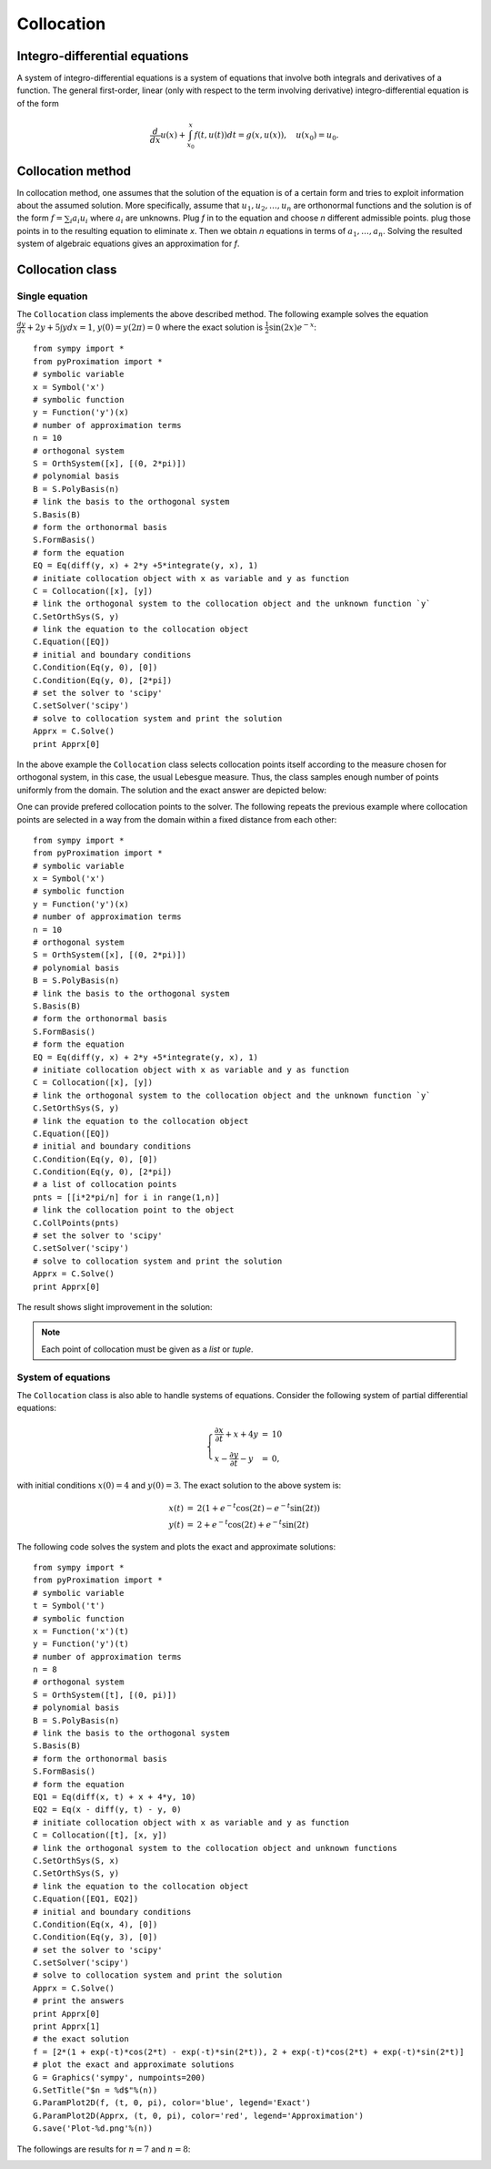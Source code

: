 =========================
Collocation
=========================

Integro-differential equations
===============================

A system of integro-differential equations is a system of equations that involve both integrals and derivatives of a function.
The general first-order, linear (only with respect to the term involving derivative) integro-differential equation is of the form

.. math::
	\frac{d}{dx}u(x) + \int_{x_0}^{x} f(t, u(t)) dt = g(x, u(x)),\quad u(x_0)=u_0.

Collocation method
=======================

In collocation method, one assumes that the solution of the equation is of a certain form and tries to exploit information about
the assumed solution.
More specifically, assume that :math:`u_1, u_2, \dots, u_n` are orthonormal functions and the solution is of the form :math:`f=\sum_i a_i u_i`
where :math:`a_i` are unknowns. 
Plug `f` in to the equation and choose `n` different admissible points. plug those points in to the resulting equation to eliminate `x`.
Then we obtain `n` equations in terms of :math:`a_1,\dots, a_n`. Solving the resulted system of algebraic equations gives an approximation for `f`.

Collocation class
========================

Single equation
---------------------

The ``Collocation`` class implements the above described method. The following example solves the equation
:math:`\frac{dy}{dx} + 2y + 5 \int y dx = 1`, :math:`y(0)=y(2\pi)=0` where the exact solution is :math:`\frac{1}{2}\sin(2x)e^{-x}`::

	from sympy import *
	from pyProximation import *
	# symbolic variable
	x = Symbol('x')
	# symbolic function
	y = Function('y')(x)
	# number of approximation terms
	n = 10
	# orthogonal system
	S = OrthSystem([x], [(0, 2*pi)])
	# polynomial basis
	B = S.PolyBasis(n)
	# link the basis to the orthogonal system
	S.Basis(B)
	# form the orthonormal basis
	S.FormBasis()
	# form the equation
	EQ = Eq(diff(y, x) + 2*y +5*integrate(y, x), 1)
	# initiate collocation object with x as variable and y as function
	C = Collocation([x], [y])
	# link the orthogonal system to the collocation object and the unknown function `y`
	C.SetOrthSys(S, y)
	# link the equation to the collocation object
	C.Equation([EQ])
	# initial and boundary conditions
	C.Condition(Eq(y, 0), [0])
	C.Condition(Eq(y, 0), [2*pi])
	# set the solver to 'scipy'
	C.setSolver('scipy')
	# solve to collocation system and print the solution
	Apprx = C.Solve()
	print Apprx[0]

In the above example the ``Collocation`` class selects collocation points itself according to the measure chosen for orthogonal system, in this case,
the usual Lebesgue measure. Thus, the class samples enough number of points uniformly from the domain. The solution and the exact answer are depicted 
below:

.. image:: ./images/CollExm01Smpl.png
   :height: 400px

One can provide prefered collocation points to the solver. The following repeats the previous example where collocation points are selected in a way from
the domain within a fixed distance from each other::

	from sympy import *
	from pyProximation import *
	# symbolic variable
	x = Symbol('x')
	# symbolic function
	y = Function('y')(x)
	# number of approximation terms
	n = 10
	# orthogonal system
	S = OrthSystem([x], [(0, 2*pi)])
	# polynomial basis
	B = S.PolyBasis(n)
	# link the basis to the orthogonal system
	S.Basis(B)
	# form the orthonormal basis
	S.FormBasis()
	# form the equation
	EQ = Eq(diff(y, x) + 2*y +5*integrate(y, x), 1)
	# initiate collocation object with x as variable and y as function
	C = Collocation([x], [y])
	# link the orthogonal system to the collocation object and the unknown function `y`
	C.SetOrthSys(S, y)
	# link the equation to the collocation object
	C.Equation([EQ])
	# initial and boundary conditions
	C.Condition(Eq(y, 0), [0])
	C.Condition(Eq(y, 0), [2*pi])
	# a list of collocation points
	pnts = [[i*2*pi/n] for i in range(1,n)]
	# link the collocation point to the object
	C.CollPoints(pnts)
	# set the solver to 'scipy'
	C.setSolver('scipy')
	# solve to collocation system and print the solution
	Apprx = C.Solve()
	print Apprx[0]

The result shows slight improvement in the solution:

.. image:: ./images/CollExm01NoSmpl.png
   :height: 400px

.. note::
	Each point of collocation must be given as a *list* or *tuple*.



System of equations
-------------------------
.. _ParamPlotExm:

The ``Collocation`` class is also able to handle systems of equations. Consider the following system of partial differential equations:

.. math::
	\left\lbrace
	\begin{array}{lcl}
		\frac{\partial x}{\partial t} + x + 4y & = & 10\\
		x - \frac{\partial y}{\partial t} - y & = & 0,
	\end{array}\right.

with initial conditions :math:`x(0) = 4` and :math:`y(0) = 3`. The exact solution to the above system is: 

.. math::
	\begin{array}{lcl}
		x(t) & = & 2(1 + e^{-t}\cos(2t) - e^{-t}\sin(2t))\\
		y(t) & = & 2 + e^{-t}\cos(2t) + e^{-t}\sin(2t)
	\end{array}

The following code solves the system and plots the exact and approximate solutions::

	from sympy import *
	from pyProximation import *
	# symbolic variable
	t = Symbol('t')
	# symbolic function
	x = Function('x')(t)
	y = Function('y')(t)
	# number of approximation terms
	n = 8
	# orthogonal system
	S = OrthSystem([t], [(0, pi)])
	# polynomial basis
	B = S.PolyBasis(n)
	# link the basis to the orthogonal system
	S.Basis(B)
	# form the orthonormal basis
	S.FormBasis()
	# form the equation
	EQ1 = Eq(diff(x, t) + x + 4*y, 10)
	EQ2 = Eq(x - diff(y, t) - y, 0)
	# initiate collocation object with x as variable and y as function
	C = Collocation([t], [x, y])
	# link the orthogonal system to the collocation object and unknown functions
	C.SetOrthSys(S, x)
	C.SetOrthSys(S, y)
	# link the equation to the collocation object
	C.Equation([EQ1, EQ2])
	# initial and boundary conditions
	C.Condition(Eq(x, 4), [0])
	C.Condition(Eq(y, 3), [0])
	# set the solver to 'scipy'
	C.setSolver('scipy')
	# solve to collocation system and print the solution
	Apprx = C.Solve()
	# print the answers
	print Apprx[0]
	print Apprx[1]
	# the exact solution
	f = [2*(1 + exp(-t)*cos(2*t) - exp(-t)*sin(2*t)), 2 + exp(-t)*cos(2*t) + exp(-t)*sin(2*t)]
	# plot the exact and approximate solutions
	G = Graphics('sympy', numpoints=200)
	G.SetTitle("$n = %d$"%(n))
	G.ParamPlot2D(f, (t, 0, pi), color='blue', legend='Exact')
	G.ParamPlot2D(Apprx, (t, 0, pi), color='red', legend='Approximation')
	G.save('Plot-%d.png'%(n))

The followings are results for :math:`n=7` and :math:`n=8`:

.. image:: ./images/CollExmSys7.png
   :height: 400px

.. image:: ./images/CollExmSys8.png
   :height: 400px
